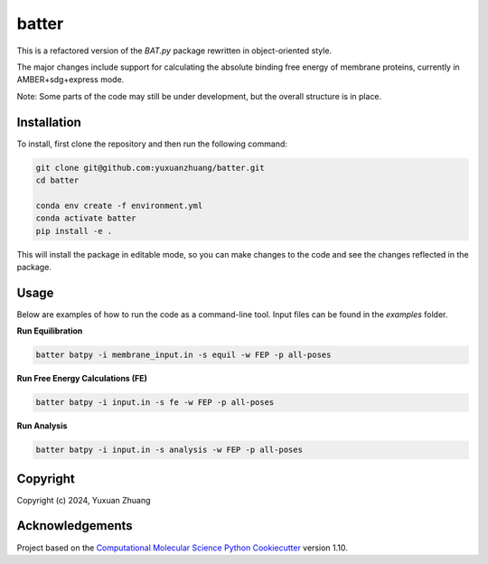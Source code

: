 batter
==============================

.. [//]: # (Badges)
.. image:: https://github.com/yuxuanzhuang/batter/workflows/CI/badge.svg
   :target: https://github.com/yuxuanzhuang/batter/actions?query=workflow%3ACI

.. image:: https://codecov.io/gh/yuxuanzhuang/batter/branch/main/graph/badge.svg
   :target: https://codecov.io/gh/yuxuanzhuang/batter/branch/main

This is a refactored version of the `BAT.py` package rewritten in object-oriented style.

The major changes include support for calculating the absolute binding free energy of membrane proteins, currently in AMBER+sdg+express mode.

Note: Some parts of the code may still be under development, but the overall structure is in place.

Installation
-------------------------------
To install, first clone the repository and then run the following command:

.. code-block:: bash

    git clone git@github.com:yuxuanzhuang/batter.git
    cd batter

    conda env create -f environment.yml
    conda activate batter
    pip install -e .

This will install the package in editable mode, so you can make changes to the code and see the changes reflected in the package.

Usage
-------------------------------
Below are examples of how to run the code as a command-line tool. Input files can be found in the `examples` folder.

**Run Equilibration**

.. code-block:: bash

    batter batpy -i membrane_input.in -s equil -w FEP -p all-poses

**Run Free Energy Calculations (FE)**

.. code-block:: bash

    batter batpy -i input.in -s fe -w FEP -p all-poses

**Run Analysis**

.. code-block:: bash

    batter batpy -i input.in -s analysis -w FEP -p all-poses

Copyright
-------------------------------
Copyright (c) 2024, Yuxuan Zhuang

Acknowledgements
-------------------------------
Project based on the 
`Computational Molecular Science Python Cookiecutter <https://github.com/molssi/cookiecutter-cms>`_ version 1.10.